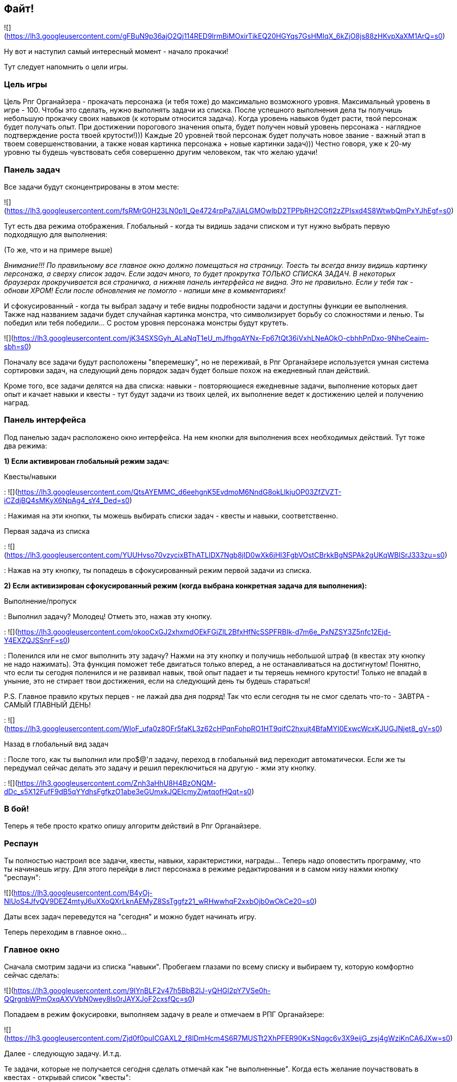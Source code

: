 == Файт!

![](https://lh3.googleusercontent.com/gFBuN9p36ajO2Qj114RED9lrmBiMOxirTikEQ20HGYqs7GsHMIqX_6kZjO8js88zHKvpXaXM1ArQ=s0)

Ну вот и наступил самый интересный момент - начало прокачки! 

Тут следует напомнить о цели игры.

=== Цель игры

Цель Рпг Органайзера - прокачать персонажа (и тебя тоже) до максимально возможного уровня. Максимальный уровень в игре - 100. Чтобы это сделать, нужно выполнять задачи из списка. После успешного выполнения дела ты получишь небольшую прокачку своих навыков (к которым относится задача). Когда уровень навыков будет расти, твой персонаж будет получать опыт. При достижении порогового значения опыта, будет получен новый уровень персонажа - наглядное подтверждение роста твоей крутости!))) Каждые 20 уровней твой персонаж будет получать новое звание - важный этап в твоем совершенствовании, а также новая картинка персонажа + новые картинки задач))) Честно говоря, уже к 20-му уровню ты будешь чувствовать себя совершенно другим человеком, так что желаю удачи!

=== Панель задач

Все задачи будут сконцентрированы в этом месте:

![](https://lh3.googleusercontent.com/fsRMrG0H23LN0p1l_Qe4724rpPa7JiALGMOwlbD2TPPbRH2CGfl2zZPIsxd4S8WtwbQmPxYJhEgf=s0)

Тут есть два режима отображения. Глобальный - когда ты видишь задачи списком и тут нужно выбрать первую подходящую для выполнения:

(То же, что и на примере выше)

_Внимание!!! По правильному все главное окно должно помещаться на страницу. Тоесть ты всегда внизу видишь картинку персонажа, а сверху список задач. Если задач много, то будет прокрутка ТОЛЬКО СПИСКА ЗАДАЧ. В некоторых браузерах прокручивается вся страничка, а нижняя панель интерфейса не видна. Это не правильно. Если у тебя так - обнови ХРОМ! Если после обновления не помогло - напиши мне в комментариях!_

И сфокусированный - когда ты выбрал задачу и тебе видны подробности задачи и доступны функции ее выполнения. Также над названием задачи будет случайная картинка монстра, что символизирует борьбу со сложностями и ленью. Ты победил или тебя победили... С ростом уровня персонажа монстры будут крутеть. 

![](https://lh3.googleusercontent.com/jK34SXSGyh_ALaNqT1eU_mJfhgqAYNx-Fp67tQt36iVxhLNeAOkO-cbhhPnDxo-9NheCeaim-sbh=s0)

Поначалу все задачи будут расположены "вперемешку", но не переживай, в Рпг Органайзере используется умная система сортировки задач, на следующий день порядок задач будет больше похож на ежедневный план действий.

Кроме того, все задачи делятся на два списка: навыки - повторяющиеся ежедневные задачи, выполнение которых дает опыт и качает навыки и квесты - тут будут задачи из твоих целей, их выполнение ведет к достижению целей и получению наград.

=== Панель интерфейса

Под панелью задач расположено окно интерфейса. На нем кнопки для выполнения всех необходимых действий. Тут тоже два режима:

*1) Если активирован глобальный режим задач:*

Квесты/навыки

: ![](https://lh3.googleusercontent.com/QtsAYEMMC_d6eehgnK5EvdmoM6NndG8okLlkjuOP03ZfZVZT-iCZdjBQ4sMKyX6NpAg4_sY4_Ded=s0)

: Нажимая на эти кнопки, ты можешь выбирать списки задач - квесты и навыки, соответственно.

Первая задача из списка

: ![](https://lh3.googleusercontent.com/YUUHvso70vzycixBThATLlDX7Ngb8jID0wXk6jHI3FgbVOstCBrkkBgNSPAk2gUKqWBISrJ333zu=s0)

: Нажав на эту кнопку, ты попадешь в сфокусированный режим первой задачи из списка.

*2) Если активизирован сфокусированный режим (когда выбрана конкретная задача для выполнения):*

Выполнение/пропуск

: Выполнил задачу? Молодец! Отметь это, нажав эту кнопку.

: ![](https://lh3.googleusercontent.com/okooCxGJ2xhxmdOEkFGjZlL2BfxHfNcSSPFRBIk-d7m6e_PxNZSY3Z5nfc12Ejd-Y4EXZQJSSnrF=s0)

: Поленился или не смог выполнить эту задачу? Нажми на эту кнопку и получишь небольшой штраф (в квестах эту кнопку не надо нажимать). Эта функция поможет тебе двигаться только вперед, а не останавливаться на достигнутом! Понятно, что если ты сегодня поленился и не развивал навык, твой опыт падает и ты теряешь немного крутости! Только не впадай в уныние, это не стирает твои достижения, если на следующий день ты будешь стараться!

P.S. Главное правило крутых перцев - не лажай два дня подряд! Так что если сегодня ты не смог сделать что-то - ЗАВТРА - САМЫЙ ГЛАВНЫЙ ДЕНЬ!

: ![](https://lh3.googleusercontent.com/WIoF_ufa0z8OFr5faKL3z62cHPqnFohpRO1HT9qifC2hxujt4BfaMYI0ExwcWcxKJUGJNjet8_gV=s0)

Назад в глобальный вид задач

: После того, как ты выполнил или про$@'л задачу, переход в глобальный вид переходит автоматически. Если же ты передумал сейчас делать это задачу и решил переключиться на другую - жми эту кнопку.

: ![](https://lh3.googleusercontent.com/Znh3aHhU8H4BzONQM-dDc_s5X12FufF9dB5qYYdhsFgfkzO1abe3eGUmxkJQEIcmyZjwtqofHQqt=s0)

=== В бой!

Теперь я тебе просто кратко опишу алгоритм действий в Рпг Органайзере.

=== Респаун

Ты полностью настроил все задачи, квесты, навыки, характеристики, награды... Теперь надо оповестить программу, что ты начинаешь игру. Для этого перейди в лист персонажа в режиме редактирования и в самом низу нажми кнопку "респаун":

![](https://lh3.googleusercontent.com/B4yOj-NlUoS4JfvQV9DEZ4mtyJ6uXXoQXrLknAEMyZ8SsTggfz21_wRHwwhqF2xxbOjb0wOkCe20=s0)

Даты всех задач переведутся на "сегодня" и можно будет начинать игру.

Теперь переходим в главное окно...

=== Главное окно

Сначала смотрим задачи из списка "навыки". Пробегаем глазами по всему списку и выбираем ту, которую комфортно сейчас сделать:

![](https://lh3.googleusercontent.com/9IYnBLF2v47h5BbB2lJ-yQHGl2pY7VSe0h-QQrgnbWPmOxqAXVVbN0wey8ls0rJAYXJoF2cxsfQc=s0)

Попадаем в режим фокусировки, выполняем задачу в реале и отмечаем в РПГ Органайзере:

![](https://lh3.googleusercontent.com/Zjd0f0puICGAXL2_f8lDmHcm4S6R7MUSTt2XhPFER90KxSNqgc6v3X9eijG_zsj4gWziKnCA6JXw=s0)

Далее - следующую задачу. И.т.д.

Те задачи, которые не получается сегодня сделать отмечай как "не выполненные". Когда есть желание поучаствовать в квестах - открывай список "квесты":

![](https://lh3.googleusercontent.com/cmZ756IGrhHEq6ChHVDBZwYcPGx30EMsuVtKTlNtHkqh5WSXCk4p2dgRECStRnnvR5YipR-ZY-JF=s0)

И фигачь!

Когда в одном из квестов закончатся все задания - ты попадешь на экран квестов, где нужно будет его завершить, или добавить еще заданий:

![](https://lh3.googleusercontent.com/6P5zF-O9qHitK6hl7Mf1DlzW_eCy2urjP1vvqGF6UX_5ph7OwkX42LiQYuydVvEph2wPK99gJ22H=s0)

Если при выполнении задач ты вдруг получишь награду, она появится в инвентаре:

![](https://lh3.googleusercontent.com/yD0_mc3MRghkQf6yzlsXJokrauFcFxNHBnFFW7RK-LtAMGt0rH7CVI9FsHrNf9M_pkbVhltV5SbK=s0)

Награди себя в реале и отметь это, нажав на кнопку "использовать".

![](https://lh3.googleusercontent.com/49KMu-Cc-nXDeKRZCO37BkU9Cs0TYeVDmEd4eaTAD5vuEoXDLJdf-oeenfy_UC63fv9_HJBE8yyW=s0)

Поначалу тебе будет просто набирать уровни персонажа. Задания будут проще и они будут быстрее прокачивать навыки - повышать опыт. Но со временем сложность заданий будет расти, а навыки будут повышаться медленнее. Так что достичь 100-го уровня пока еще никому не удавалось! Если ты сможешь - напиши мне и ты попадешь в [Зал Славы](http://nerdistway.blogspot.com/2013/05/blog-post_91.html)! ))) А я постараюсь быть первым (уже 40-й уровень)!)))